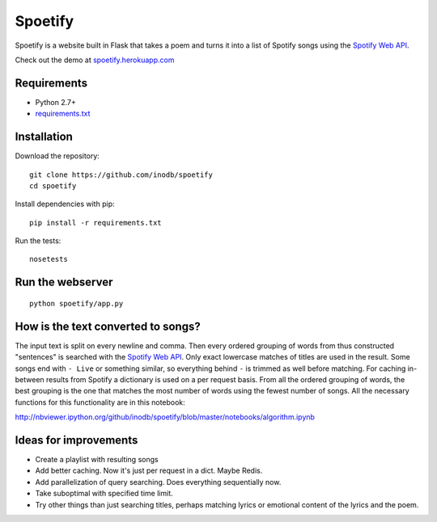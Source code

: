====================
Spoetify
====================

Spoetify is a website built in Flask that takes a poem and turns it into a
list of Spotify songs using the `Spotify Web API`_.

Check out the demo at `spoetify.herokuapp.com <http://bit.ly/spoetify-heroku>`_

.. _`Spotify Web API`: https://developer.spotify.com/web-api/

Requirements
-------------
* Python 2.7+
* `requirements.txt <requirements.txt>`_


Installation
------------
Download the repository:

::

    git clone https://github.com/inodb/spoetify
    cd spoetify

Install dependencies with pip:

::

    pip install -r requirements.txt

Run the tests:

::

    nosetests


Run the webserver
-----------------
::

    python spoetify/app.py
    
    
How is the text converted to songs?
------------------------------------
The input text is split on every newline and comma. Then every ordered
grouping of words from thus constructed "sentences" is searched with the `Spotify Web API`_. Only exact lowercase 
matches of titles are used in the result. Some songs end with ``- Live`` or 
something similar, so everything behind ``-`` is trimmed as well before matching.
For caching in-between results from Spotify a dictionary is used on a per request basis. From
all the ordered grouping of words, the best grouping is the one that matches
the most number of words using the fewest number of songs. All the necessary functions
for this functionality are in this notebook:

http://nbviewer.ipython.org/github/inodb/spoetify/blob/master/notebooks/algorithm.ipynb


Ideas for improvements
----------------------
- Create a playlist with resulting songs
- Add better caching. Now it's just per request in a dict. Maybe Redis.
- Add parallelization of query searching. Does everything sequentially now.
- Take suboptimal with specified time limit.
- Try other things than just searching titles, perhaps matching lyrics or
  emotional content of the lyrics and the poem.

